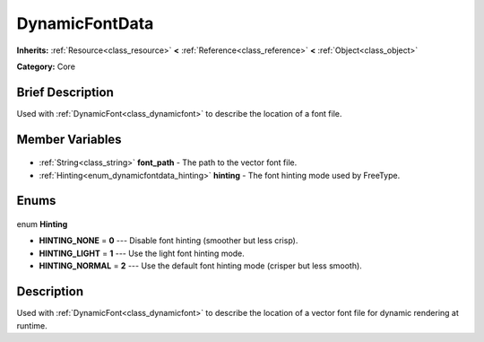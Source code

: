 .. Generated automatically by doc/tools/makerst.py in Godot's source tree.
.. DO NOT EDIT THIS FILE, but the DynamicFontData.xml source instead.
.. The source is found in doc/classes or modules/<name>/doc_classes.

.. _class_DynamicFontData:

DynamicFontData
===============

**Inherits:** :ref:`Resource<class_resource>` **<** :ref:`Reference<class_reference>` **<** :ref:`Object<class_object>`

**Category:** Core

Brief Description
-----------------

Used with :ref:`DynamicFont<class_dynamicfont>` to describe the location of a font file.

Member Variables
----------------

  .. _class_DynamicFontData_font_path:

- :ref:`String<class_string>` **font_path** - The path to the vector font file.

  .. _class_DynamicFontData_hinting:

- :ref:`Hinting<enum_dynamicfontdata_hinting>` **hinting** - The font hinting mode used by FreeType.


Enums
-----

  .. _enum_DynamicFontData_Hinting:

enum **Hinting**

- **HINTING_NONE** = **0** --- Disable font hinting (smoother but less crisp).
- **HINTING_LIGHT** = **1** --- Use the light font hinting mode.
- **HINTING_NORMAL** = **2** --- Use the default font hinting mode (crisper but less smooth).


Description
-----------

Used with :ref:`DynamicFont<class_dynamicfont>` to describe the location of a vector font file for dynamic rendering at runtime.

